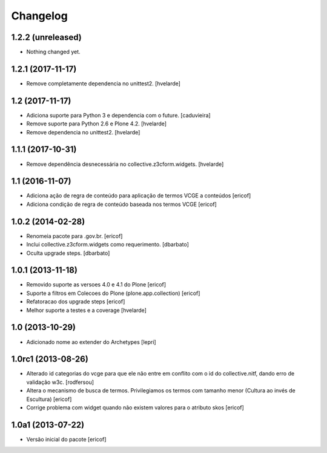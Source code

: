 Changelog
---------

1.2.2 (unreleased)
^^^^^^^^^^^^^^^^^^

- Nothing changed yet.


1.2.1 (2017-11-17)
^^^^^^^^^^^^^^^^^^

- Remove completamente dependencia no unittest2.
  [hvelarde]


1.2 (2017-11-17)
^^^^^^^^^^^^^^^^

- Adiciona suporte para Python 3 e dependencia com o future.
  [caduvieira]

- Remove suporte para Python 2.6 e Plone 4.2.
  [hvelarde]

- Remove dependencia no unittest2.
  [hvelarde]


1.1.1 (2017-10-31)
^^^^^^^^^^^^^^^^^^

- Remove dependência desnecessária no collective.z3cform.widgets.
  [hvelarde]


1.1 (2016-11-07)
^^^^^^^^^^^^^^^^

* Adiciona ação de regra de conteúdo para aplicação de termos
  VCGE a conteúdos
  [ericof]

* Adiciona condição de regra de conteúdo baseada nos termos
  VCGE
  [ericof]

1.0.2 (2014-02-28)
^^^^^^^^^^^^^^^^^^

* Renomeia pacote para .gov.br.
  [ericof]

* Inclui collective.z3cform.widgets como requerimento.
  [dbarbato]

* Oculta upgrade steps.
  [dbarbato]


1.0.1 (2013-11-18)
^^^^^^^^^^^^^^^^^^

* Removido suporte as versoes 4.0 e 4.1 do Plone
  [ericof]

* Suporte a filtros em Colecoes do Plone (plone.app.collection)
  [ericof]

* Refatoracao dos upgrade steps
  [ericof]

* Melhor suporte a testes e a coverage
  [hvelarde]


1.0 (2013-10-29)
^^^^^^^^^^^^^^^^

* Adicionado nome ao extender do Archetypes
  [lepri]


1.0rc1 (2013-08-26)
^^^^^^^^^^^^^^^^^^^

* Alterado id categorias do vcge para que ele não entre em conflito com o
  id do collective.nitf, dando erro de validação w3c.
  [rodfersou]
* Altera o mecanismo de busca de termos. Privilegiamos os termos
  com tamanho menor (Cultura ao invés de Escultura)
  [ericof]

* Corrige problema com widget quando não existem valores
  para o atributo skos
  [ericof]


1.0a1 (2013-07-22)
^^^^^^^^^^^^^^^^^^

* Versão inicial do pacote
  [ericof]
